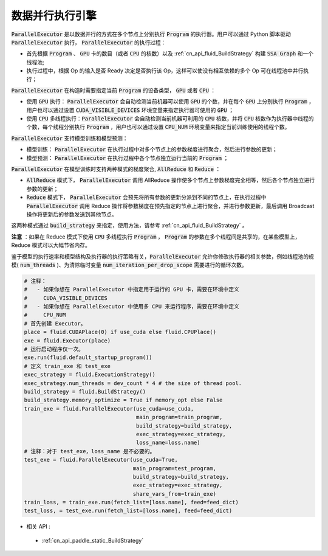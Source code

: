 .. _api_guide_parallel_executor:

#####
数据并行执行引擎
#####


:code:`ParallelExecutor` 是以数据并行的方式在多个节点上分别执行 :code:`Program` 的执行器。用户可以通过 Python 脚本驱动 :code:`ParallelExecutor` 执行， :code:`ParallelExecutor` 的执行过程：

- 首先根据 :code:`Program` 、 :code:`GPU` 卡的数目（或者 :code:`CPU` 的核数）以及 :ref:`cn_api_fluid_BuildStrategy` 构建 :code:`SSA Graph` 和一个线程池;
- 执行过程中，根据 Op 的输入是否 Ready 决定是否执行该 Op，这样可以使没有相互依赖的多个 Op 可在线程池中并行执行；

:code:`ParallelExecutor` 在构造时需要指定当前 :code:`Program` 的设备类型， :code:`GPU` 或者 :code:`CPU` ：

* 使用 :code:`GPU` 执行： :code:`ParallelExecutor` 会自动检测当前机器可以使用 :code:`GPU` 的个数，并在每个 :code:`GPU` 上分别执行 :code:`Program` ，用户也可以通过设置 :code:`CUDA_VISIBLE_DEVICES` 环境变量来指定执行器可使用的 :code:`GPU` ；
* 使用 :code:`CPU` 多线程执行：:code:`ParallelExecutor` 会自动检测当前机器可利用的 :code:`CPU` 核数，并将 :code:`CPU` 核数作为执行器中线程的个数，每个线程分别执行 :code:`Program` ，用户也可以通过设置 :code:`CPU_NUM` 环境变量来指定当前训练使用的线程个数。

:code:`ParallelExecutor` 支持模型训练和模型预测：

* 模型训练： :code:`ParallelExecutor` 在执行过程中对多个节点上的参数梯度进行聚合，然后进行参数的更新；
* 模型预测： :code:`ParallelExecutor` 在执行过程中各个节点独立运行当前的  :code:`Program` ；

:code:`ParallelExecutor` 在模型训练时支持两种模式的梯度聚合, :code:`AllReduce` 和 :code:`Reduce` ：

* :code:`AllReduce` 模式下， :code:`ParallelExecutor` 调用 AllReduce 操作使多个节点上参数梯度完全相等，然后各个节点独立进行参数的更新；
* :code:`Reduce` 模式下， :code:`ParallelExecutor` 会预先将所有参数的更新分派到不同的节点上，在执行过程中 :code:`ParallelExecutor` 调用 Reduce 操作将参数梯度在预先指定的节点上进行聚合，并进行参数更新，最后调用 Broadcast 操作将更新后的参数发送到其他节点。

这两种模式通过 :code:`build_strategy` 来指定，使用方法，请参考 :ref:`cn_api_fluid_BuildStrategy` 。

**注意** ：如果在 Reduce 模式下使用 :code:`CPU` 多线程执行 :code:`Program` ， :code:`Program` 的参数在多个线程间是共享的，在某些模型上，Reduce 模式可以大幅节省内存。

鉴于模型的执行速率和模型结构及执行器的执行策略有关，:code:`ParallelExecutor` 允许你修改执行器的相关参数，例如线程池的规模( :code:`num_threads` )、为清除临时变量 :code:`num_iteration_per_drop_scope` 需要进行的循环次数。


.. code-block:: python

    # 注释：
    #   - 如果你想在 ParallelExecutor 中指定用于运行的 GPU 卡，需要在环境中定义
    #     CUDA_VISIBLE_DEVICES
    #   - 如果你想在 ParallelExecutor 中使用多 CPU 来运行程序，需要在环境中定义
    #     CPU_NUM
    # 首先创建 Executor。
    place = fluid.CUDAPlace(0) if use_cuda else fluid.CPUPlace()
    exe = fluid.Executor(place)
    # 运行启动程序仅一次。
    exe.run(fluid.default_startup_program())
    # 定义 train_exe 和 test_exe
    exec_strategy = fluid.ExecutionStrategy()
    exec_strategy.num_threads = dev_count * 4 # the size of thread pool.
    build_strategy = fluid.BuildStrategy()
    build_strategy.memory_optimize = True if memory_opt else False
    train_exe = fluid.ParallelExecutor(use_cuda=use_cuda,
                                       main_program=train_program,
                                       build_strategy=build_strategy,
                                       exec_strategy=exec_strategy,
                                       loss_name=loss.name)
    # 注释：对于 test_exe，loss_name 是不必要的。
    test_exe = fluid.ParallelExecutor(use_cuda=True,
                                      main_program=test_program,
                                      build_strategy=build_strategy,
                                      exec_strategy=exec_strategy,
                                      share_vars_from=train_exe)
    train_loss, = train_exe.run(fetch_list=[loss.name], feed=feed_dict)
    test_loss, = test_exe.run(fetch_list=[loss.name], feed=feed_dict)
- 相关 API :
 - :ref:`cn_api_paddle_static_BuildStrategy`
